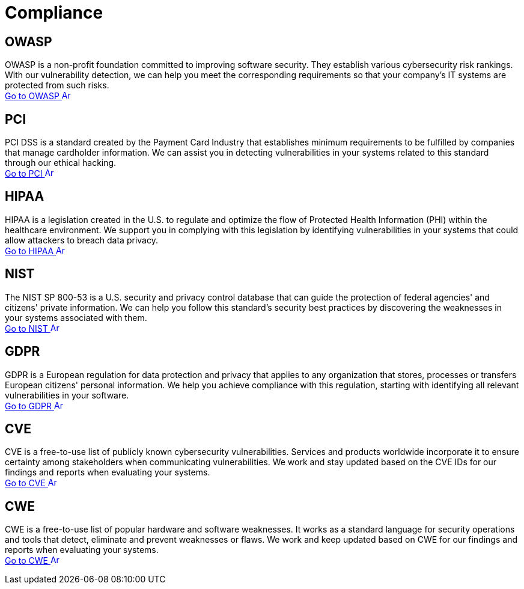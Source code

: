 :page-slug: compliance/
:page-description: Here you can find the international standards and regulations we consider fundamental in order to guarantee systems' and information assets' security.
:page-keywords: Standards, Regulations, OWASP, PCI, HIPAA, NIST, GDPR, Pentesting, Ethical Hacking
:page-phrase: At Fluid Attacks, we compile diverse international standards and regulations, focused on the security of systems and information assets, that guide us in evaluating your software.
:page-template: compliances
:arrow: image:https://res.cloudinary.com/fluid-attacks/image/upload/v1620228633/airs/icons/arrow-btn_wktcez.webp[Arrow, width=15px, height=15px]

= Compliance

== OWASP

OWASP is a non-profit foundation committed to improving software security.
They establish various cybersecurity risk rankings.
With our vulnerability detection, we can help you meet
the corresponding requirements so that your company's IT systems
are protected from such risks. +
[button]#link:owasp/[Go to OWASP {arrow}]#

== PCI
PCI DSS is a standard created by the Payment Card Industry
that establishes minimum requirements to be fulfilled by companies
that manage cardholder information.
We can assist you in detecting vulnerabilities in your systems
related to this standard through our ethical hacking. +
[button]#link:pci/[Go to PCI {arrow}]#

== HIPAA
HIPAA is a legislation created in the U.S.
to regulate and optimize the flow of Protected Health Information (PHI)
within the healthcare environment.
We support you in complying with this legislation
by identifying vulnerabilities in your systems
that could allow attackers to breach data privacy. +
[button]#link:hipaa/[Go to HIPAA {arrow}]#

== NIST
The NIST SP 800-53 is a U.S. security and privacy control database
that can guide the protection of federal agencies'
and citizens' private information.
We can help you follow this standard's security best practices
by discovering the weaknesses in your systems associated with them. +
[button]#link:nist/[Go to NIST {arrow}]#

== GDPR
GDPR is a European regulation for data protection and privacy that applies
to any organization that stores, processes or transfers European citizens'
personal information. We help you achieve compliance with this regulation,
starting with identifying all relevant vulnerabilities in your software. +
[button]#link:gdpr/[Go to GDPR {arrow}]#

== CVE
CVE is a free-to-use list of publicly known cybersecurity vulnerabilities.
Services and products worldwide incorporate it to ensure certainty among
stakeholders when communicating vulnerabilities.
We work and stay updated based on the CVE IDs for our findings and
reports when evaluating your systems. +
[button]#link:cve/[Go to CVE {arrow}]#

== CWE
CWE is a free-to-use list of popular hardware and software weaknesses.
It works as a standard language for security operations and tools that detect,
eliminate and prevent weaknesses or flaws. We work and keep updated
based on CWE for our findings and reports when evaluating your systems. +
[button]#link:cwe/[Go to CWE {arrow}]#
